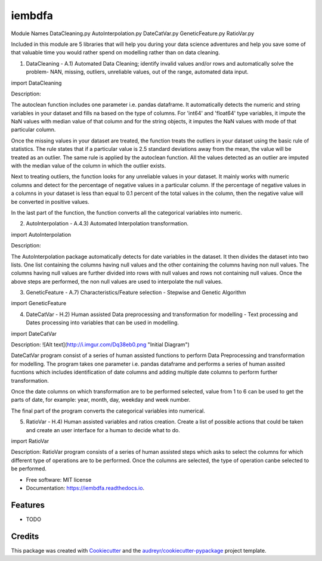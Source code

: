 ===============================
iembdfa
===============================

Module Names
DataCleaning.py
AutoInterpolation.py
DateCatVar.py
GeneticFeature.py
RatioVar.py

Included in this module are 5 libraries that will help you during your data science adventures and help you save some of that valuable time you would rather spend on modelling rather than on data cleaning.

1. DataCleaning - A.1) Automated Data Cleaning; identify invalid values and/or rows and automatically solve the problem- NAN, missing, outliers, unreliable values, out of the range, automated data input.

import DataCleaning

Description: 

The autoclean function includes one parameter i.e. pandas dataframe. It automatically detects the numeric and string variables in your dataset and fills na based on the type of columns. For 'int64' and 'float64' type variables, it impute the NaN values with median value of that column and for the string objects, it imputes the NaN values with mode of that particular column.

Once the missing values in your dataset are treated, the function treats the outliers in your dataset using the basic rule of statistics. The rule states that if a particular value is 2.5 standard deviations away from the mean, the value will be treated as an outlier. The same rule is applied by the autoclean function. All the values detected as an outlier are imputed with the median value of the column in which the outlier exists.

Next to treating outliers, the function looks for any unreliable values in your dataset. It mainly works with numeric columns and detect for the percentage of negative values in a particular column. If the percentage of negative values in a columns in your dataset is less than equal to 0.1 percent of the total values in the column, then the negative value will be converted in positive values.

In the last part of the function, the function converts all the categorical variables into numeric.

2. AutoInterpolation - A.4.3) Automated Interpolation transformation.

import AutoInterpolation

Description: 

The AutoInterpolation package automatically detects for date variables in the dataset. It then divides the dataset into two lists. One list containing the columns having null values and the other containing the columns having non null values. The columns having null values are further divided into rows with null values and rows not containing null values. Once the above steps are performed, the non null values are used to interpolate the null values.

3. GeneticFeature - A.7) Characteristics/Feature selection - Stepwise and Genetic Algorithm

import GeneticFeature


4. DateCatVar - H.2) Human assisted Data preprocessing and transformation for modelling - Text processing and Dates processing into variables that can be used in modelling.

import DateCatVar

Description: 
![Alt text](http://i.imgur.com/Dq38eb0.png "Initial Diagram")

DateCatVar program consist of a series of human assisted functions to perform Data Preprocessing and transformation for modelling. The program takes one parameter i.e. pandas dataframe and performs a series of human assited fucntions which includes identification of date columns and adding multiple date columns to perform further transformation.

Once the date columns on which transformation are to be performed selected, value from 1 to 6 can be used to get the parts of date, for example: year, month, day, weekday and week number.

The final part of the program converts the categorical variables into numerical. 

5. RatioVar - H.4) Human assisted variables and ratios creation. Create a list of possible actions that could be taken and create an user interface for a human to decide what to do.

import RatioVar

Description: RatioVar program consists of a series of human assisted steps which asks to select the columns for which different type of operations are to be performed. Once the columns are selected, the type of operation canbe selected to be performed.


* Free software: MIT license
* Documentation: https://iembdfa.readthedocs.io.


Features
--------

* TODO

Credits
---------

This package was created with Cookiecutter_ and the `audreyr/cookiecutter-pypackage`_ project template.

.. _Cookiecutter: https://github.com/audreyr/cookiecutter
.. _`audreyr/cookiecutter-pypackage`: https://github.com/audreyr/cookiecutter-pypackage

